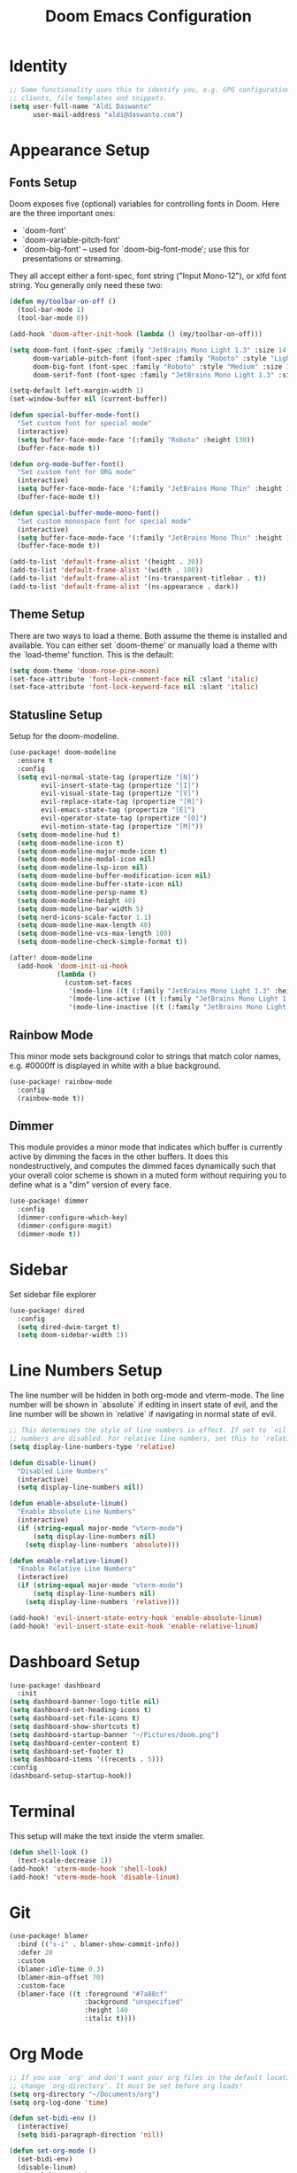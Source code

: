 #+title: Doom Emacs Configuration

* Identity
#+begin_src emacs-lisp
;; Some functionality uses this to identify you, e.g. GPG configuration, email
;; clients, file templates and snippets.
(setq user-full-name "Aldi Daswanto"
      user-mail-address "aldi@daswanto.com")

#+end_src

* Appearance Setup

** Fonts Setup
Doom exposes five (optional) variables for controlling fonts in Doom. Here are the three important ones:
- `doom-font'
- `doom-variable-pitch-font'
- `doom-big-font' -- used for `doom-big-font-mode'; use this for presentations or streaming.

They all accept either a font-spec, font string ("Input Mono-12"), or xlfd font string. You generally only need these two:

#+begin_src emacs-lisp
(defun my/toolbar-on-off ()
  (tool-bar-mode 1)
  (tool-bar-mode 0))

(add-hook 'doom-after-init-hook (lambda () (my/toolbar-on-off)))

(setq doom-font (font-spec :family "JetBrains Mono Light 1.3" :size 14 :style "ExtraLight" :weight 'normal :height 140)
      doom-variable-pitch-font (font-spec :family "Roboto" :style "Light" :size 12 :weight 'normal)
      doom-big-font (font-spec :family "Roboto" :style "Medium" :size 32 :weight 'normal)
      doom-serif-font (font-spec :family "JetBrains Mono Light 1.3" :size 14 :style "ExtraLight" :weight 'normal :height 140))

(setq-default left-margin-width 1)
(set-window-buffer nil (current-buffer))

(defun special-buffer-mode-font()
  "Set custom font for special mode"
  (interactive)
  (setq buffer-face-mode-face '(:family "Roboto" :height 130))
  (buffer-face-mode t))

(defun org-mode-buffer-font()
  "Set custom font for ORG mode"
  (interactive)
  (setq buffer-face-mode-face '(:family "JetBrains Mono Thin" :height 110))
  (buffer-face-mode t))

(defun special-buffer-mode-mono-font()
  "Set custom monospace font for special mode"
  (interactive)
  (setq buffer-face-mode-face '(:family "JetBrains Mono Thin" :height 100))
  (buffer-face-mode t))

(add-to-list 'default-frame-alist '(height . 30))
(add-to-list 'default-frame-alist '(width . 180))
(add-to-list 'default-frame-alist '(ns-transparent-titlebar . t))
(add-to-list 'default-frame-alist '(ns-appearance . dark))
#+end_src

#+RESULTS:
: ((tool-bar-lines . 0) (buffer-predicate . doom-buffer-frame-predicate) (right-divider-width . 1) (bottom-divider-width . 1) (cursor-color . #908caa) (background-color . #232136) (foreground-color . #e0def4) (ns-appearance . dark) (ns-transparent-titlebar . t) (width . 180) (height . 30) (vertical-scroll-bars) (menu-bar-lines . tty) (left-fringe . 8) (right-fringe . 8))

** Theme Setup

There are two ways to load a theme. Both assume the theme is installed and available. You can either set `doom-theme' or manually load a theme with the `load-theme' function. This is the default:

#+begin_src emacs-lisp
(setq doom-theme 'doom-rose-pine-moon)
(set-face-attribute 'font-lock-comment-face nil :slant 'italic)
(set-face-attribute 'font-lock-keyword-face nil :slant 'italic)
#+end_src


** Statusline Setup

Setup for the doom-modeline.

#+begin_src emacs-lisp
(use-package! doom-modeline
  :ensure t
  :config
  (setq evil-normal-state-tag (propertize "[N]")
        evil-insert-state-tag (propertize "[I]")
        evil-visual-state-tag (propertize "[V]")
        evil-replace-state-tag (propertize "[R]")
        evil-emacs-state-tag (propertize "[E]")
        evil-operator-state-tag (propertize "[O]")
        evil-motion-state-tag (propertize "[M]"))
  (setq doom-modeline-hud t)
  (setq doom-modeline-icon t)
  (setq doom-modeline-major-mode-icon t)
  (setq doom-modeline-modal-icon nil)
  (setq doom-modeline-lsp-icon nil)
  (setq doom-modeline-buffer-modification-icon nil)
  (setq doom-modeline-buffer-state-icon nil)
  (setq doom-modeline-persp-name t)
  (setq doom-modeline-height 40)
  (setq doom-modeline-bar-width 5)
  (setq nerd-icons-scale-factor 1.1)
  (setq doom-modeline-max-length 40)
  (setq doom-modeline-vcs-max-length 100)
  (setq doom-modeline-check-simple-format t))

(after! doom-modeline
  (add-hook 'doom-init-ui-hook
            (lambda ()
              (custom-set-faces
               '(mode-line ((t (:family "JetBrains Mono Light 1.3" :height 0.9 :background "FF"))))
               '(mode-line-active ((t (:family "JetBrains Mono Light 1.3" :height 0.9 :background "FF"))))
               '(mode-line-inactive ((t (:family "JetBrains Mono Light 1.3" :height 0.9 :background "FF"))))))))
#+end_src

#+RESULTS:
| (lambda nil (custom-set-faces '(mode-line ((t (:family JetBrains Mono :height 120 :background FF)))) '(mode-line-active ((t (:family JetBrains Mono :height 120 :background FF)))) '(mode-line-inactive ((t (:family JetBrains Mono :height 120 :background FF)))))) | persp-mode | window-divider-mode | +popup-mode |

** Rainbow Mode

This minor mode sets background color to strings that match color names, e.g. #0000ff is displayed in white with a blue background.

#+begin_src emacs-lisp
(use-package! rainbow-mode
  :config
  (rainbow-mode t))
#+end_src

** Dimmer

This module provides a minor mode that indicates which buffer is currently active by dimming the faces in the other buffers.  It does this nondestructively, and computes the dimmed faces dynamically such that your overall color scheme is shown in a muted form without requiring you to define what is a "dim" version of every face.

#+begin_src emacs-lisp
(use-package! dimmer
  :config
  (dimmer-configure-which-key)
  (dimmer-configure-magit)
  (dimmer-mode t))
#+end_src

* Sidebar

Set sidebar file explorer

#+begin_src emacs-lisp
(use-package! dired
  :config
  (setq dired-dwim-target t)
  (setq doom-sidebar-width 1))
#+end_src

* Line Numbers Setup

The line number will be hidden in both org-mode and vterm-mode. The line number will be shown in `absolute` if editing in insert state of evil, and the line number will be shown in `relative` if navigating in normal state of evil.

#+begin_src emacs-lisp
;; This determines the style of line numbers in effect. If set to `nil', line
;; numbers are disabled. For relative line numbers, set this to `relative'.
(setq display-line-numbers-type 'relative)

(defun disable-linum()
  "Disabled Line Numbers"
  (interactive)
  (setq display-line-numbers nil))

(defun enable-absolute-linum()
  "Enable Absolute Line Numbers"
  (interactive)
  (if (string-equal major-mode "vterm-mode")
      (setq display-line-numbers nil)
    (setq display-line-numbers 'absolute)))

(defun enable-relative-linum()
  "Enable Relative Line Numbers"
  (interactive)
  (if (string-equal major-mode "vterm-mode")
      (setq display-line-numbers nil)
    (setq display-line-numbers 'relative)))

(add-hook! 'evil-insert-state-entry-hook 'enable-absolute-linum)
(add-hook! 'evil-insert-state-exit-hook 'enable-relative-linum)
#+end_src

* Dashboard Setup
#+begin_src emacs-lisp
(use-package! dashboard
  :init
(setq dashboard-banner-logo-title nil)
(setq dashboard-set-heading-icons t)
(setq dashboard-set-file-icons t)
(setq dashboard-show-shortcuts t)
(setq dashboard-startup-banner "~/Pictures/doom.png")
(setq dashboard-center-content t)
(setq dashboard-set-footer t)
(setq dashboard-items '((recents . 5)))
:config
(dashboard-setup-startup-hook))
#+end_src

* Terminal

This setup will make the text inside the vterm smaller.

#+begin_src emacs-lisp
(defun shell-look ()
  (text-scale-decrease 1))
(add-hook! 'vterm-mode-hook 'shell-look)
(add-hook! 'vterm-mode-hook 'disable-linum)
#+end_src

* Git
#+begin_src emacs-lisp
(use-package! blamer
  :bind (("s-i" . blamer-show-commit-info))
  :defer 20
  :custom
  (blamer-idle-time 0.3)
  (blamer-min-offset 70)
  :custom-face
  (blamer-face ((t :foreground "#7a88cf"
                   :background "unspecified"
                   :height 140
                   :italic t))))
#+end_src

* Org Mode
#+begin_src emacs-lisp
;; If you use `org' and don't want your org files in the default location below,
;; change `org-directory'. It must be set before org loads!
(setq org-directory "~/Documents/org")
(setq org-log-done 'time)

(defun set-bidi-env ()
  (interactive)
  (setq bidi-paragraph-direction 'nil))

(defun set-org-mode ()
  (set-bidi-env)
  (disable-linum)
  (visual-line-mode)
  (+org-pretty-mode)
  (hl-line-mode 0)
  ;; (hide-mode-line-mode t)
  (setq
   header-line-format " "
   left-margin-width 4
   right-margin-width 4
   org-src-preserve-indentation nil
   org-edit-src-content-indentation 0)
  (set-window-buffer nil (current-buffer))
  (org-mode-buffer-font))
;; (writeroom-mode))

(setq org-hide-emphasis-markers t)
(add-hook! 'org-mode-hook 'set-org-mode)
(add-hook! 'org-mode-hook 'disable-linum)

(custom-theme-set-faces
 'user
 '(org-document-title ((t (:inherit :height 1.2))))
 '(outline-1 ((t (:inherit extra-bold :height 1.25))))
 '(outline-2 ((t (:inherit bold :height 1.15))))
 '(outline-3 ((t (:inherit bold :height 1.12))))
 '(outline-4 ((t (:inherit semi-bold :height 1.09))))
 '(outline-5 ((t (:inherit semi-bold :height 1.06))))
 '(outline-6 ((t (:inherit semi-bold :height 1.03))))
 '(outline-7 ((t (:inherit semi-bold))))
 '(outline-8 ((t (:inherit semi-bold))))
 '(outline-9 ((t (:inherit semi-bold))))
 '(org-block ((t (:inherit fixed-pitch))))
 '(org-code ((t (:inherit (shadow fixed-pitch)))))
 '(org-indent ((t (:inherit (org-hide fixed-pitch)))))
 '(org-meta-line ((t (:inherit (font-lock-comment-face fixed-pitch)))))
 '(org-link ((t (:underline t))))
 '(org-table ((t (:inherit fixed-pitch))))
 '(org-tag ((t (:inherit (shadow fixed-pitch) :weight bold :height 0.8))))
 '(org-verbatim ((t (:inherit (shadow fixed-pitch))))))
#+end_src

* LSP
#+begin_src emacs-lisp
(defun lsp-booster--advice-json-parse (old-fn &rest args)
  "Try to parse bytecode instead of json."
  (or
   (when (equal (following-char) ?#)
     (let ((bytecode (read (current-buffer))))
       (when (byte-code-function-p bytecode)
         (funcall bytecode))))
   (apply old-fn args)))
(advice-add (if (progn (require 'json)
                       (fboundp 'json-parse-buffer))
                'json-parse-buffer
              'json-read)
            :around
            #'lsp-booster--advice-json-parse)

(defun lsp-booster--advice-final-command (old-fn cmd &optional test?)
  "Prepend emacs-lsp-booster command to lsp CMD."
  (let ((orig-result (funcall old-fn cmd test?)))
    (if (and (not test?)                             ;; for check lsp-server-present?
             (not (file-remote-p default-directory)) ;; see lsp-resolve-final-command, it would add extra shell wrapper
             lsp-use-plists
             (not (functionp 'json-rpc-connection))  ;; native json-rpc
             (executable-find "emacs-lsp-booster"))
        (progn
          (when-let ((command-from-exec-path (executable-find (car orig-result))))  ;; resolve command from exec-path (in case not found in $PATH)
            (setcar orig-result command-from-exec-path))
          (message "Using emacs-lsp-booster for %s!" orig-result)
          (cons "emacs-lsp-booster" orig-result))
      orig-result)))
(advice-add 'lsp-resolve-final-command :around #'lsp-booster--advice-final-command)


(use-package! lsp-tailwindcss
  :init
  (setq lsp-tailwindcss-add-on-mode t))

(use-package! web-mode
  :config
  (add-to-list 'auto-mode-alist '("\\.ejs\\'" . web-mode))
  (add-to-list 'auto-mode-alist '("\\.njk\\'" . web-mode))
  (add-to-list 'auto-mode-alist '("\\.svelte\\'" . web-mode))
  (add-to-list 'auto-mode-alist '("\\.vue\\'" . web-mode))
  (add-to-list 'auto-mode-alist '("\\.razor\\'" . web-mode))
  (setq web-mode-engines-alist '(("svelte" . "\\.svelte\\'")))
  (setq web-mode-engines-alist '(("razor" . "\\.razor\\'"))))

(use-package! flycheck
  :config
  (flycheck-add-mode 'javascript-eslint 'web-mode)
  (flycheck-add-mode 'javascript-eslint 'rjsx-mode)
  (flycheck-add-mode 'javascript-eslint 'typescript-mode)
  (flycheck-add-mode 'javascript-eslint 'typescript-tsx-mode)
  (global-flycheck-mode t))

(use-package! tree-sitter
  :ensure t
  :config
  (global-tree-sitter-mode)
  (add-hook 'tree-sitter-after-on-hook #'tree-sitter-hl-mode))

(use-package! tree-sitter-langs
  :ensure t
  :after tree-sitter)

(define-derived-mode vue-mode web-mode "Vue")
(setq lsp-volar-take-over-mode nil)
(defun lsp-go-install-save-hooks ()
  (add-hook 'before-save-hook 'lsp-organize-imports t t))
(add-hook 'go-mode-hook 'lsp-go-install-save-hooks)
#+end_src

* AI

Setup AI Assistant

#+begin_src emacs-lisp
(use-package aider
  :config
  (setq aider-args '("--model" "o3-mini")))
#+end_src

* Additional Keyboard Mapping
#+begin_src emacs-lisp

(map! :leader
      :desc "Open dired"
      "o p" #'dired-jump)
#+end_src

* Another Setup
#+begin_src emacs-lisp
(use-package! lorem-ipsum)

(use-package! alert
  :commands (alert)
  :init
  (setq alert-default-style 'notifier))

(with-eval-after-load 'projectile
  (add-to-list 'projectile-project-root-files-bottom-up "pubspec.yaml")
  (add-to-list 'projectile-project-root-files-bottom-up "BUILD"))

(setenv "PATH" (concat "/Library/TeX/texbin/" ":" (getenv "PATH")))

(if (fboundp 'mac-auto-operator-composition-mode)
    (mac-auto-operator-composition-mode))

(setq gc-cons-threshold (* 100 1024 1024)
      read-process-output-max (* 1024 1024)
      company-minimum-prefix-length 1
      lsp-lens-enable t
      lsp-signature-auto-activate nil)

(use-package! ultra-scroll
  :init
  (setq scroll-conservatively 101 ; important!
        scroll-margin 0)
  :config
  (ultra-scroll-mode 1))

#+end_src

* Custom Functions

#+begin_src emacs-lisp
(use-package! exec-path-from-shell
  :config
  (when (memq window-system '(mac ns x))
    (exec-path-from-shell-initialize)))

(defun file-notify-rm-all-watches ()
  "Remove all existing file notifications watches from Emacs."
  (interactive)
  (maphash
   (lambda (key _value)
     (file-notify-rm-watch key))
   file-notify-descriptors))

(defun insert-now-timestamp()
  (interactive)
  (org-insert-time-stamp (current-time) t))

(defun insert-now-date()
  (interactive)
  "Return the current day and date as a string, without the time."
  (insert (format-time-string "%A, %B %d, %Y")))

(defun wrap-link-in-anchor (lang)
  "Wrap the highlighted text with an anchor tag using the text as the URL."
  (interactive "sEnter lang: ")
  (when (region-active-p)
    (let ((url (buffer-substring-no-properties (region-beginning) (region-end)))
          (color (cond
                  ((equal lang "id") "#000000")
                  ((equal lang "en") "#004C6E")
                  (t "#004C6E"))))
      (delete-region (region-beginning) (region-end))
      (insert (format "<a href=\"%s\" target=\"_blank\" style=\"text-decoration:underline;color:%s\">%s</a>" url color url)))))

(map! :leader
      :desc "Format Link for the IKAHAN Newsletter"
      "c a" #'wrap-with-anchor-ikahan-mail)

#+end_src
